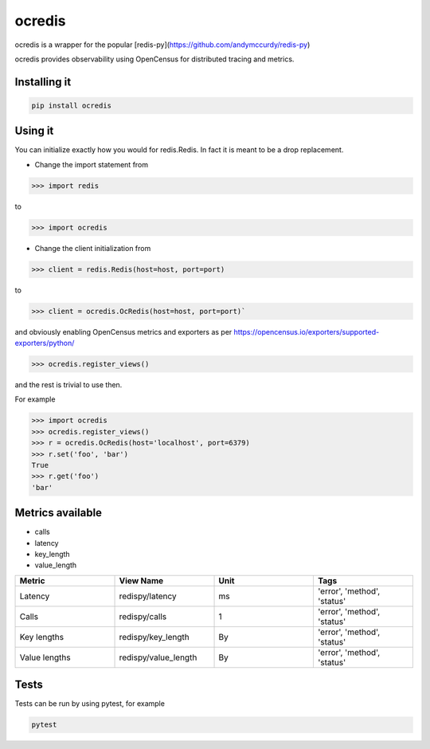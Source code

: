 ocredis
=======

ocredis is a wrapper for the popular [redis-py](https://github.com/andymccurdy/redis-py)

ocredis provides observability using OpenCensus for distributed tracing and metrics.

.. image:: https://badge.fury.io/py/ocredis.svg
       :target: https://pypi.org/project/ocredis/


Installing it
-------------

.. code-block:: bash

    pip install ocredis


Using it
--------

You can initialize exactly how you would for redis.Redis.
In fact it is meant to be a drop replacement.

* Change the import statement from

.. code-block:: pycon

    >>> import redis
    
to

.. code-block:: pycon

    >>> import ocredis
    
* Change the client initialization from
  

.. code-block:: pycon

  >>> client = redis.Redis(host=host, port=port)
  
to

.. code-block:: pycon

  >>> client = ocredis.OcRedis(host=host, port=port)`

and obviously enabling OpenCensus metrics and exporters as per https://opencensus.io/exporters/supported-exporters/python/

.. code-block:: pycon

  >>> ocredis.register_views()

and the rest is trivial to use then.

For example

.. code-block:: pycon

  >>> import ocredis
  >>> ocredis.register_views()
  >>> r = ocredis.OcRedis(host='localhost', port=6379)
  >>> r.set('foo', 'bar') 
  True
  >>> r.get('foo')
  'bar'

Metrics available
-----------------

- calls
- latency
- key_length
- value_length

.. csv-table::
    :header: "Metric", "View Name", "Unit", "Tags"
    :widths: 20, 20, 20, 20

    "Latency", "redispy/latency", "ms", "'error', 'method', 'status'"
    "Calls", "redispy/calls", "1", "'error', 'method', 'status'"
    "Key lengths", "redispy/key_length", "By", "'error', 'method', 'status'"
    "Value lengths", "redispy/value_length", "By", "'error', 'method', 'status'"

Tests
-----
Tests can be run by using pytest, for example

.. code-block:: bash

    pytest
